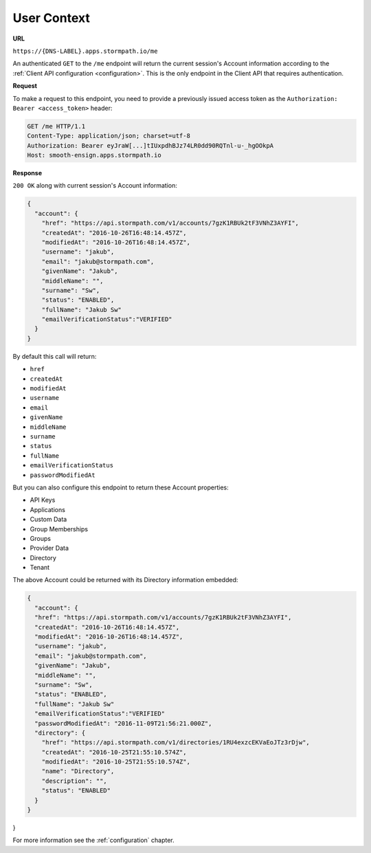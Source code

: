 .. _user-context:

************
User Context
************

**URL**

``https://{DNS-LABEL}.apps.stormpath.io/me``

An authenticated ``GET`` to the ``/me`` endpoint will return the current session's Account information according to the :ref:`Client API configuration <configuration>`. This is the only endpoint in the Client API that requires authentication.

**Request**

To make a request to this endpoint, you need to provide a previously issued access token as the ``Authorization: Bearer <access_token>`` header:

.. code-block:: http

  GET /me HTTP/1.1
  Content-Type: application/json; charset=utf-8
  Authorization: Bearer eyJraW[...]tIUxpdhBJz74LR0dd90RQTnl-u-_hgOOkpA
  Host: smooth-ensign.apps.stormpath.io

**Response**

``200 OK`` along with current session's Account information:

.. code-block:: json

  {
    "account": {
      "href": "https://api.stormpath.com/v1/accounts/7gzK1RBUk2tF3VNhZ3AYFI",
      "createdAt": "2016-10-26T16:48:14.457Z",
      "modifiedAt": "2016-10-26T16:48:14.457Z",
      "username": "jakub",
      "email": "jakub@stormpath.com",
      "givenName": "Jakub",
      "middleName": "",
      "surname": "Sw",
      "status": "ENABLED",
      "fullName": "Jakub Sw"
      "emailVerificationStatus":"VERIFIED"
    }
  }

By default this call will return:

- ``href``
- ``createdAt``
- ``modifiedAt``
- ``username``
- ``email``
- ``givenName``
- ``middleName``
- ``surname``
- ``status``
- ``fullName``
- ``emailVerificationStatus``
- ``passwordModifiedAt``

But you can also configure this endpoint to return these Account properties:

- API Keys
- Applications
- Custom Data
- Group Memberships
- Groups
- Provider Data
- Directory
- Tenant

The above Account could be returned with its Directory information embedded:

.. code-block:: json

  {
    "account": {
    "href": "https://api.stormpath.com/v1/accounts/7gzK1RBUk2tF3VNhZ3AYFI",
    "createdAt": "2016-10-26T16:48:14.457Z",
    "modifiedAt": "2016-10-26T16:48:14.457Z",
    "username": "jakub",
    "email": "jakub@stormpath.com",
    "givenName": "Jakub",
    "middleName": "",
    "surname": "Sw",
    "status": "ENABLED",
    "fullName": "Jakub Sw"
    "emailVerificationStatus":"VERIFIED"
    "passwordModifiedAt": "2016-11-09T21:56:21.000Z",
    "directory": {
      "href": "https://api.stormpath.com/v1/directories/1RU4exzcEKVaEoJTz3rDjw",
      "createdAt": "2016-10-25T21:55:10.574Z",
      "modifiedAt": "2016-10-25T21:55:10.574Z",
      "name": "Directory",
      "description": "",
      "status": "ENABLED"
    }
  }
}

For more information see the :ref:`configuration` chapter.
